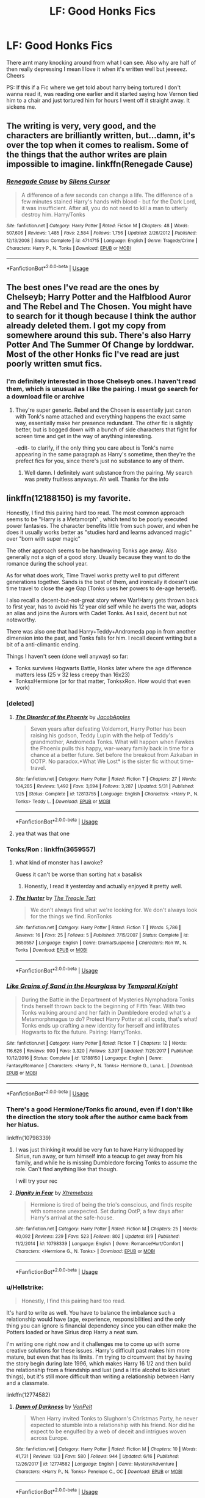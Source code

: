 #+TITLE: LF: Good Honks Fics

* LF: Good Honks Fics
:PROPERTIES:
:Author: Sandiotchi
:Score: 46
:DateUnix: 1533864867.0
:DateShort: 2018-Aug-10
:FlairText: Request
:END:
There arnt many knocking around from what I can see. Also why are half of then really depressing I mean I love it when it's written well but jeeeeez. Cheers

PS: If this if a Fic where we get told about harry being tortured I don't wanna read it, was reading one earlier and it started saying how Vernon tied him to a chair and just tortured him for hours I went off it straight away. It sickens me.


** The writing is very, very good, and the characters are brilliantly written, but...damn, it's over the top when it comes to realism. Some of the things that the author writes are plain impossible to imagine. linkffn(Renegade Cause)
:PROPERTIES:
:Author: avittamboy
:Score: 3
:DateUnix: 1533917550.0
:DateShort: 2018-Aug-10
:END:

*** [[https://www.fanfiction.net/s/4714715/1/][*/Renegade Cause/*]] by [[https://www.fanfiction.net/u/1613119/Silens-Cursor][/Silens Cursor/]]

#+begin_quote
  A difference of a few seconds can change a life. The difference of a few minutes stained Harry's hands with blood - but for the Dark Lord, it was insufficient. After all, you do not need to kill a man to utterly destroy him. Harry/Tonks
#+end_quote

^{/Site/:} ^{fanfiction.net} ^{*|*} ^{/Category/:} ^{Harry} ^{Potter} ^{*|*} ^{/Rated/:} ^{Fiction} ^{M} ^{*|*} ^{/Chapters/:} ^{48} ^{*|*} ^{/Words/:} ^{507,606} ^{*|*} ^{/Reviews/:} ^{1,485} ^{*|*} ^{/Favs/:} ^{2,584} ^{*|*} ^{/Follows/:} ^{1,756} ^{*|*} ^{/Updated/:} ^{2/26/2012} ^{*|*} ^{/Published/:} ^{12/13/2008} ^{*|*} ^{/Status/:} ^{Complete} ^{*|*} ^{/id/:} ^{4714715} ^{*|*} ^{/Language/:} ^{English} ^{*|*} ^{/Genre/:} ^{Tragedy/Crime} ^{*|*} ^{/Characters/:} ^{Harry} ^{P.,} ^{N.} ^{Tonks} ^{*|*} ^{/Download/:} ^{[[http://www.ff2ebook.com/old/ffn-bot/index.php?id=4714715&source=ff&filetype=epub][EPUB]]} ^{or} ^{[[http://www.ff2ebook.com/old/ffn-bot/index.php?id=4714715&source=ff&filetype=mobi][MOBI]]}

--------------

*FanfictionBot*^{2.0.0-beta} | [[https://github.com/tusing/reddit-ffn-bot/wiki/Usage][Usage]]
:PROPERTIES:
:Author: FanfictionBot
:Score: 1
:DateUnix: 1533917570.0
:DateShort: 2018-Aug-10
:END:


** The best ones I've read are the ones by Chelseyb; Harry Potter and the Halfblood Auror and The Rebel and The Chosen. You might have to search for it though because I think the author already deleted them. I got my copy from somewhere around this sub. There's also Harry Potter And The Summer Of Change by lorddwar. Most of the other Honks fic I've read are just poorly written smut fics.
:PROPERTIES:
:Author: DarNak
:Score: 6
:DateUnix: 1533872145.0
:DateShort: 2018-Aug-10
:END:

*** I'm definitely interested in those Chelseyb ones. I haven't read them, which is unusual as I like the pairing. I must go search for a download file or archive
:PROPERTIES:
:Score: 6
:DateUnix: 1533872722.0
:DateShort: 2018-Aug-10
:END:

**** They're super generic. Rebel and the Chosen is essentially just canon with Tonk's name attached and everything happens the exact same way, essentially make her presence redundant. The other fic is slightly better, but is bogged down with a bunch of side characters that fight for screen time and get in the way of anything interesting.

-edit- to clarify, if the only thing you care about is Tonk's name appearing in the same paragraph as Harry's sometime, then they're the prefect fics for you, since there's just no substance to any of them.
:PROPERTIES:
:Author: Lord_Anarchy
:Score: 8
:DateUnix: 1533873546.0
:DateShort: 2018-Aug-10
:END:

***** Well damn. I definitely want substance from the pairing. My search was pretty fruitless anyways. Ah well. Thanks for the info
:PROPERTIES:
:Score: 2
:DateUnix: 1533873724.0
:DateShort: 2018-Aug-10
:END:


** linkffn(12188150) is my favorite.

Honestly, I find this pairing hard too read. The most common approach seems to be "Harry is a Metamorph" , which tend to be poorly executed power fantasies. The character benefits little from such power, and when he does it usually works better as "studies hard and learns advanced magic" over "born with super magic"

The other approach seems to be handwaving Tonks age away. Also generally not a sign of a good story. Usually because they want to do the romance during the school year.

As for what does work, Time Travel works pretty well to put different generations together. Sands is the best of them, and ironically it doesn't use time travel to close the age Gap (Tonks uses her powers to de-age herself).

I also recall a decent-but-not-great story where War!Harry gets thrown back to first year, has to avoid his 12 year old self while he averts the war, adopts an alias and joins the Aurors with Cadet Tonks. As I said, decent but not noteworthy.

There was also one that had Harry+Teddy+Andromeda pop in from another dimension into the past, and Tonks falls for him. I recall decent writing but a bit of a anti-climantic ending.

Things I haven't seen (done well anyway) so far:

- Tonks survives Hogwarts Battle, Honks later where the age difference matters less (25 v 32 less creepy than 16x23)
- TonksxHermione (or for that matter, TonksxRon. How would that even work)
:PROPERTIES:
:Author: StarDolph
:Score: 2
:DateUnix: 1533912258.0
:DateShort: 2018-Aug-10
:END:

*** [deleted]
:PROPERTIES:
:Score: 2
:DateUnix: 1533917330.0
:DateShort: 2018-Aug-10
:END:

**** [[https://www.fanfiction.net/s/12813755/1/][*/The Disorder of the Phoenix/*]] by [[https://www.fanfiction.net/u/4453643/JacobApples][/JacobApples/]]

#+begin_quote
  Seven years after defeating Voldemort, Harry Potter has been raising his godson, Teddy Lupin with the help of Teddy's grandmother, Andromeda Tonks. What will happen when Fawkes the Phoenix pulls this happy, war-weary family back in time for a chance at a better future. Set before the breakout from Azkaban in OOTP. No paradox.*What We Lost* is the sister fic without time-travel.
#+end_quote

^{/Site/:} ^{fanfiction.net} ^{*|*} ^{/Category/:} ^{Harry} ^{Potter} ^{*|*} ^{/Rated/:} ^{Fiction} ^{T} ^{*|*} ^{/Chapters/:} ^{27} ^{*|*} ^{/Words/:} ^{104,285} ^{*|*} ^{/Reviews/:} ^{1,492} ^{*|*} ^{/Favs/:} ^{3,694} ^{*|*} ^{/Follows/:} ^{3,287} ^{*|*} ^{/Updated/:} ^{5/31} ^{*|*} ^{/Published/:} ^{1/25} ^{*|*} ^{/Status/:} ^{Complete} ^{*|*} ^{/id/:} ^{12813755} ^{*|*} ^{/Language/:} ^{English} ^{*|*} ^{/Characters/:} ^{<Harry} ^{P.,} ^{N.} ^{Tonks>} ^{Teddy} ^{L.} ^{*|*} ^{/Download/:} ^{[[http://www.ff2ebook.com/old/ffn-bot/index.php?id=12813755&source=ff&filetype=epub][EPUB]]} ^{or} ^{[[http://www.ff2ebook.com/old/ffn-bot/index.php?id=12813755&source=ff&filetype=mobi][MOBI]]}

--------------

*FanfictionBot*^{2.0.0-beta} | [[https://github.com/tusing/reddit-ffn-bot/wiki/Usage][Usage]]
:PROPERTIES:
:Author: FanfictionBot
:Score: 1
:DateUnix: 1533917412.0
:DateShort: 2018-Aug-10
:END:


**** yea that was that one
:PROPERTIES:
:Author: StarDolph
:Score: 1
:DateUnix: 1533922824.0
:DateShort: 2018-Aug-10
:END:


*** Tonks/Ron : linkffn(3659557)
:PROPERTIES:
:Author: GrinningJest3r
:Score: 2
:DateUnix: 1533919753.0
:DateShort: 2018-Aug-10
:END:

**** what kind of monster has I awoke?

Guess it can't be worse than sorting hat x basalisk
:PROPERTIES:
:Author: StarDolph
:Score: 2
:DateUnix: 1533922988.0
:DateShort: 2018-Aug-10
:END:

***** Honestly, I read it yesterday and actually enjoyed it pretty well.
:PROPERTIES:
:Author: GrinningJest3r
:Score: 1
:DateUnix: 1533933282.0
:DateShort: 2018-Aug-11
:END:


**** [[https://www.fanfiction.net/s/3659557/1/][*/The Hunter/*]] by [[https://www.fanfiction.net/u/236893/The-Treacle-Tart][/The Treacle Tart/]]

#+begin_quote
  We don't always find what we're looking for. We don't always look for the things we find. RonTonks
#+end_quote

^{/Site/:} ^{fanfiction.net} ^{*|*} ^{/Category/:} ^{Harry} ^{Potter} ^{*|*} ^{/Rated/:} ^{Fiction} ^{T} ^{*|*} ^{/Words/:} ^{5,786} ^{*|*} ^{/Reviews/:} ^{16} ^{*|*} ^{/Favs/:} ^{25} ^{*|*} ^{/Follows/:} ^{5} ^{*|*} ^{/Published/:} ^{7/15/2007} ^{*|*} ^{/Status/:} ^{Complete} ^{*|*} ^{/id/:} ^{3659557} ^{*|*} ^{/Language/:} ^{English} ^{*|*} ^{/Genre/:} ^{Drama/Suspense} ^{*|*} ^{/Characters/:} ^{Ron} ^{W.,} ^{N.} ^{Tonks} ^{*|*} ^{/Download/:} ^{[[http://www.ff2ebook.com/old/ffn-bot/index.php?id=3659557&source=ff&filetype=epub][EPUB]]} ^{or} ^{[[http://www.ff2ebook.com/old/ffn-bot/index.php?id=3659557&source=ff&filetype=mobi][MOBI]]}

--------------

*FanfictionBot*^{2.0.0-beta} | [[https://github.com/tusing/reddit-ffn-bot/wiki/Usage][Usage]]
:PROPERTIES:
:Author: FanfictionBot
:Score: 1
:DateUnix: 1533919806.0
:DateShort: 2018-Aug-10
:END:


*** [[https://www.fanfiction.net/s/12188150/1/][*/Like Grains of Sand in the Hourglass/*]] by [[https://www.fanfiction.net/u/1057022/Temporal-Knight][/Temporal Knight/]]

#+begin_quote
  During the Battle in the Department of Mysteries Nymphadora Tonks finds herself thrown back to the beginning of Fifth Year. With two Tonks walking around and her faith in Dumbledore eroded what's a Metamorphmagus to do? Protect Harry Potter at all costs, that's what! Tonks ends up crafting a new identity for herself and infiltrates Hogwarts to fix the future. Pairing: Harry/Tonks.
#+end_quote

^{/Site/:} ^{fanfiction.net} ^{*|*} ^{/Category/:} ^{Harry} ^{Potter} ^{*|*} ^{/Rated/:} ^{Fiction} ^{T} ^{*|*} ^{/Chapters/:} ^{12} ^{*|*} ^{/Words/:} ^{116,626} ^{*|*} ^{/Reviews/:} ^{900} ^{*|*} ^{/Favs/:} ^{3,320} ^{*|*} ^{/Follows/:} ^{3,397} ^{*|*} ^{/Updated/:} ^{7/26/2017} ^{*|*} ^{/Published/:} ^{10/12/2016} ^{*|*} ^{/Status/:} ^{Complete} ^{*|*} ^{/id/:} ^{12188150} ^{*|*} ^{/Language/:} ^{English} ^{*|*} ^{/Genre/:} ^{Fantasy/Romance} ^{*|*} ^{/Characters/:} ^{<Harry} ^{P.,} ^{N.} ^{Tonks>} ^{Hermione} ^{G.,} ^{Luna} ^{L.} ^{*|*} ^{/Download/:} ^{[[http://www.ff2ebook.com/old/ffn-bot/index.php?id=12188150&source=ff&filetype=epub][EPUB]]} ^{or} ^{[[http://www.ff2ebook.com/old/ffn-bot/index.php?id=12188150&source=ff&filetype=mobi][MOBI]]}

--------------

*FanfictionBot*^{2.0.0-beta} | [[https://github.com/tusing/reddit-ffn-bot/wiki/Usage][Usage]]
:PROPERTIES:
:Author: FanfictionBot
:Score: 1
:DateUnix: 1533912271.0
:DateShort: 2018-Aug-10
:END:


*** There's a good Hermione/Tonks fic around, even if I don't like the direction the story took after the author came back from her hiatus.

linkffn(10798339)
:PROPERTIES:
:Author: Hellstrike
:Score: 1
:DateUnix: 1533999166.0
:DateShort: 2018-Aug-11
:END:

**** I was just thinking it would be very fun to have Harry kidnapped by Sirius, run away, or turn himself into a teacup to get away from his family, and while he is missing Dumbledore forcing Tonks to assume the role. Can't find anything like that though.

I will try your rec
:PROPERTIES:
:Author: StarDolph
:Score: 2
:DateUnix: 1533999988.0
:DateShort: 2018-Aug-11
:END:


**** [[https://www.fanfiction.net/s/10798339/1/][*/Dignity in Fear/*]] by [[https://www.fanfiction.net/u/6252318/Xtremebass][/Xtremebass/]]

#+begin_quote
  Hermione is tired of being the trio's conscious, and finds respite with someone unexpected. Set during OotP, a few days after Harry's arrival at the safe-house.
#+end_quote

^{/Site/:} ^{fanfiction.net} ^{*|*} ^{/Category/:} ^{Harry} ^{Potter} ^{*|*} ^{/Rated/:} ^{Fiction} ^{M} ^{*|*} ^{/Chapters/:} ^{25} ^{*|*} ^{/Words/:} ^{40,092} ^{*|*} ^{/Reviews/:} ^{229} ^{*|*} ^{/Favs/:} ^{523} ^{*|*} ^{/Follows/:} ^{802} ^{*|*} ^{/Updated/:} ^{8/9} ^{*|*} ^{/Published/:} ^{11/2/2014} ^{*|*} ^{/id/:} ^{10798339} ^{*|*} ^{/Language/:} ^{English} ^{*|*} ^{/Genre/:} ^{Romance/Hurt/Comfort} ^{*|*} ^{/Characters/:} ^{<Hermione} ^{G.,} ^{N.} ^{Tonks>} ^{*|*} ^{/Download/:} ^{[[http://www.ff2ebook.com/old/ffn-bot/index.php?id=10798339&source=ff&filetype=epub][EPUB]]} ^{or} ^{[[http://www.ff2ebook.com/old/ffn-bot/index.php?id=10798339&source=ff&filetype=mobi][MOBI]]}

--------------

*FanfictionBot*^{2.0.0-beta} | [[https://github.com/tusing/reddit-ffn-bot/wiki/Usage][Usage]]
:PROPERTIES:
:Author: FanfictionBot
:Score: 1
:DateUnix: 1533999179.0
:DateShort: 2018-Aug-11
:END:


*** u/Hellstrike:
#+begin_quote
  Honestly, I find this pairing hard too read.
#+end_quote

It's hard to write as well. You have to balance the imbalance such a relationship would have (age, experience, responsibilities) and the only thing you can ignore is financial dependency since you can either make the Potters loaded or have Sirius drop Harry a neat sum.

I'm writing one right now and it challenges me to come up with some creative solutions for these issues. Harry's difficult past makes him more mature, but even that has its limits. I'm trying to circumvent that by having the story begin during late 1996, which makes Harry 16 1/2 and then build the relationship from a friendship and lust (and a little alcohol to kickstart things), but it's still more difficult than writing a relationship between Harry and a classmate.

linkffn(12774582)
:PROPERTIES:
:Author: Hellstrike
:Score: 1
:DateUnix: 1534002137.0
:DateShort: 2018-Aug-11
:END:

**** [[https://www.fanfiction.net/s/12774582/1/][*/Dawn of Darkness/*]] by [[https://www.fanfiction.net/u/8266516/VonPelt][/VonPelt/]]

#+begin_quote
  When Harry invited Tonks to Slughorn's Christmas Party, he never expected to stumble into a relationship with his friend. Nor did he expect to be engulfed by a web of deceit and intrigues woven across Europe.
#+end_quote

^{/Site/:} ^{fanfiction.net} ^{*|*} ^{/Category/:} ^{Harry} ^{Potter} ^{*|*} ^{/Rated/:} ^{Fiction} ^{M} ^{*|*} ^{/Chapters/:} ^{10} ^{*|*} ^{/Words/:} ^{41,731} ^{*|*} ^{/Reviews/:} ^{133} ^{*|*} ^{/Favs/:} ^{580} ^{*|*} ^{/Follows/:} ^{944} ^{*|*} ^{/Updated/:} ^{6/16} ^{*|*} ^{/Published/:} ^{12/26/2017} ^{*|*} ^{/id/:} ^{12774582} ^{*|*} ^{/Language/:} ^{English} ^{*|*} ^{/Genre/:} ^{Mystery/Adventure} ^{*|*} ^{/Characters/:} ^{<Harry} ^{P.,} ^{N.} ^{Tonks>} ^{Penelope} ^{C.,} ^{OC} ^{*|*} ^{/Download/:} ^{[[http://www.ff2ebook.com/old/ffn-bot/index.php?id=12774582&source=ff&filetype=epub][EPUB]]} ^{or} ^{[[http://www.ff2ebook.com/old/ffn-bot/index.php?id=12774582&source=ff&filetype=mobi][MOBI]]}

--------------

*FanfictionBot*^{2.0.0-beta} | [[https://github.com/tusing/reddit-ffn-bot/wiki/Usage][Usage]]
:PROPERTIES:
:Author: FanfictionBot
:Score: 1
:DateUnix: 1534002149.0
:DateShort: 2018-Aug-11
:END:

***** tag
:PROPERTIES:
:Score: 1
:DateUnix: 1534619322.0
:DateShort: 2018-Aug-18
:END:


** A black comedy

[[https://m.fanfiction.net/s/3401052/1/A-Black-Comedy]]
:PROPERTIES:
:Author: ElChickenGrande
:Score: 2
:DateUnix: 1533875078.0
:DateShort: 2018-Aug-10
:END:


** Care to name the fiction you dropped? I've been looking for a super angsty fic.

My favourite honks fic, which is 7(8) books long:linkffn(2008185) I ought to add that the optional 8th book seems to be abandoned, but you don't need that.

Stuff I've got recommended to me, and haven't read yet: *linkffn(12101842) *linkffn(11160991) *linkffn(10516162)
:PROPERTIES:
:Author: Castroh
:Score: 1
:DateUnix: 1533876669.0
:DateShort: 2018-Aug-10
:END:

*** FYI edits don't get reread by the bot unless you tell it to:

ffnbot!parent
:PROPERTIES:
:Author: MystycMoose
:Score: 3
:DateUnix: 1533901894.0
:DateShort: 2018-Aug-10
:END:

**** Isn't it supposed to be ffnbot!refresh for an edited post? Or was that changed from whatever was up with the bot a few days ago?
:PROPERTIES:
:Author: GrinningJest3r
:Score: 1
:DateUnix: 1533919284.0
:DateShort: 2018-Aug-10
:END:

***** Ah yeah refresh. Oops.

Parent worked too tho :P
:PROPERTIES:
:Author: MystycMoose
:Score: 1
:DateUnix: 1533931286.0
:DateShort: 2018-Aug-11
:END:


*** [[https://www.fanfiction.net/s/2008185/1/][*/The Philosopher's Stone Retransmuted/*]] by [[https://www.fanfiction.net/u/71268/Regulus][/Regulus/]]

#+begin_quote
  [Complete Formatting completely fixed now!] Book 1 in the RSeries, an AU rewrite. Harry, abused by the Dursleys, meets a young Metamorphmagus one morning in the park. The girl reveals who Harry really is and where he'll soon be going. [Honks]
#+end_quote

^{/Site/:} ^{fanfiction.net} ^{*|*} ^{/Category/:} ^{Harry} ^{Potter} ^{*|*} ^{/Rated/:} ^{Fiction} ^{T} ^{*|*} ^{/Chapters/:} ^{24} ^{*|*} ^{/Words/:} ^{132,419} ^{*|*} ^{/Reviews/:} ^{922} ^{*|*} ^{/Favs/:} ^{2,057} ^{*|*} ^{/Follows/:} ^{690} ^{*|*} ^{/Updated/:} ^{11/1/2004} ^{*|*} ^{/Published/:} ^{8/12/2004} ^{*|*} ^{/Status/:} ^{Complete} ^{*|*} ^{/id/:} ^{2008185} ^{*|*} ^{/Language/:} ^{English} ^{*|*} ^{/Genre/:} ^{Adventure/Romance} ^{*|*} ^{/Characters/:} ^{Harry} ^{P.,} ^{N.} ^{Tonks} ^{*|*} ^{/Download/:} ^{[[http://www.ff2ebook.com/old/ffn-bot/index.php?id=2008185&source=ff&filetype=epub][EPUB]]} ^{or} ^{[[http://www.ff2ebook.com/old/ffn-bot/index.php?id=2008185&source=ff&filetype=mobi][MOBI]]}

--------------

[[https://www.fanfiction.net/s/12101842/1/][*/What's a Little Death between friends?/*]] by [[https://www.fanfiction.net/u/4404355/kathryn518][/kathryn518/]]

#+begin_quote
  After the defeat of Voldmort didn't turn out quite like he envisioned, Harry stared into the Abyss preparing to prove something to himself, instead he tumbles into an experience he never expected, and he doesn't go alone.
#+end_quote

^{/Site/:} ^{fanfiction.net} ^{*|*} ^{/Category/:} ^{Harry} ^{Potter} ^{*|*} ^{/Rated/:} ^{Fiction} ^{M} ^{*|*} ^{/Chapters/:} ^{3} ^{*|*} ^{/Words/:} ^{79,067} ^{*|*} ^{/Reviews/:} ^{1,195} ^{*|*} ^{/Favs/:} ^{5,973} ^{*|*} ^{/Follows/:} ^{7,510} ^{*|*} ^{/Updated/:} ^{9/17/2017} ^{*|*} ^{/Published/:} ^{8/14/2016} ^{*|*} ^{/id/:} ^{12101842} ^{*|*} ^{/Language/:} ^{English} ^{*|*} ^{/Characters/:} ^{Harry} ^{P.,} ^{N.} ^{Tonks} ^{*|*} ^{/Download/:} ^{[[http://www.ff2ebook.com/old/ffn-bot/index.php?id=12101842&source=ff&filetype=epub][EPUB]]} ^{or} ^{[[http://www.ff2ebook.com/old/ffn-bot/index.php?id=12101842&source=ff&filetype=mobi][MOBI]]}

--------------

[[https://www.fanfiction.net/s/11160991/1/][*/0800-Rent-A-Hero/*]] by [[https://www.fanfiction.net/u/4934632/brainthief][/brainthief/]]

#+begin_quote
  Magic can solve all the Wizarding World's problems. What's that? A prophecy that insists on a person? Things not quite going your way? I know, lets use this here ritual to summon another! It'll be great! - An eighteen year old Harry is called upon to deal with another dimension's irksome Dark Lord issue. This displeases him. EWE - AU HBP
#+end_quote

^{/Site/:} ^{fanfiction.net} ^{*|*} ^{/Category/:} ^{Harry} ^{Potter} ^{*|*} ^{/Rated/:} ^{Fiction} ^{T} ^{*|*} ^{/Chapters/:} ^{21} ^{*|*} ^{/Words/:} ^{159,580} ^{*|*} ^{/Reviews/:} ^{3,374} ^{*|*} ^{/Favs/:} ^{9,189} ^{*|*} ^{/Follows/:} ^{11,055} ^{*|*} ^{/Updated/:} ^{12/24/2015} ^{*|*} ^{/Published/:} ^{4/4/2015} ^{*|*} ^{/id/:} ^{11160991} ^{*|*} ^{/Language/:} ^{English} ^{*|*} ^{/Genre/:} ^{Drama/Adventure} ^{*|*} ^{/Characters/:} ^{Harry} ^{P.} ^{*|*} ^{/Download/:} ^{[[http://www.ff2ebook.com/old/ffn-bot/index.php?id=11160991&source=ff&filetype=epub][EPUB]]} ^{or} ^{[[http://www.ff2ebook.com/old/ffn-bot/index.php?id=11160991&source=ff&filetype=mobi][MOBI]]}

--------------

[[https://www.fanfiction.net/s/10516162/1/][*/Harry Potter and the Metamorph/*]] by [[https://www.fanfiction.net/u/1208839/hermyd][/hermyd/]]

#+begin_quote
  Harry decided that the only way he can win this war with his sanity intact is to train his own way without interference. But then he discovers an ability that he needs help with and only one person can provide that-Tonks. They bring the fight to the DEs in their own way so that the war will finally end.
#+end_quote

^{/Site/:} ^{fanfiction.net} ^{*|*} ^{/Category/:} ^{Harry} ^{Potter} ^{*|*} ^{/Rated/:} ^{Fiction} ^{M} ^{*|*} ^{/Chapters/:} ^{8} ^{*|*} ^{/Words/:} ^{42,555} ^{*|*} ^{/Reviews/:} ^{525} ^{*|*} ^{/Favs/:} ^{3,612} ^{*|*} ^{/Follows/:} ^{2,819} ^{*|*} ^{/Updated/:} ^{5/22/2016} ^{*|*} ^{/Published/:} ^{7/7/2014} ^{*|*} ^{/Status/:} ^{Complete} ^{*|*} ^{/id/:} ^{10516162} ^{*|*} ^{/Language/:} ^{English} ^{*|*} ^{/Genre/:} ^{Romance/Adventure} ^{*|*} ^{/Characters/:} ^{<Harry} ^{P.,} ^{N.} ^{Tonks>} ^{*|*} ^{/Download/:} ^{[[http://www.ff2ebook.com/old/ffn-bot/index.php?id=10516162&source=ff&filetype=epub][EPUB]]} ^{or} ^{[[http://www.ff2ebook.com/old/ffn-bot/index.php?id=10516162&source=ff&filetype=mobi][MOBI]]}

--------------

*FanfictionBot*^{2.0.0-beta} | [[https://github.com/tusing/reddit-ffn-bot/wiki/Usage][Usage]]
:PROPERTIES:
:Author: FanfictionBot
:Score: 1
:DateUnix: 1533919299.0
:DateShort: 2018-Aug-10
:END:


** How about this one? Linkffn(2079353)

I really enjoyed it, and although it's not a top tier fic by any means, it's still well written. It also hits on a couple of my favorite fanfic topics: time travel, and unspeakables.
:PROPERTIES:
:Author: MystycMoose
:Score: 1
:DateUnix: 1533903914.0
:DateShort: 2018-Aug-10
:END:

*** [[https://www.fanfiction.net/s/2079353/1/][*/Torn Away: Scenes From A Memory/*]] by [[https://www.fanfiction.net/u/285470/tradiferis][/tradiferis/]]

#+begin_quote
  The war is lost, Voldemort is about to kill Dumbledore and Harry when Dumbledore in a last desperate attempt sends Harry back in time with the order to change one small thing. But Harry is obliviated before the timeturner activates...[HarryTonks][complete
#+end_quote

^{/Site/:} ^{fanfiction.net} ^{*|*} ^{/Category/:} ^{Harry} ^{Potter} ^{*|*} ^{/Rated/:} ^{Fiction} ^{T} ^{*|*} ^{/Chapters/:} ^{10} ^{*|*} ^{/Words/:} ^{59,529} ^{*|*} ^{/Reviews/:} ^{254} ^{*|*} ^{/Favs/:} ^{726} ^{*|*} ^{/Follows/:} ^{218} ^{*|*} ^{/Updated/:} ^{6/9/2005} ^{*|*} ^{/Published/:} ^{10/2/2004} ^{*|*} ^{/Status/:} ^{Complete} ^{*|*} ^{/id/:} ^{2079353} ^{*|*} ^{/Language/:} ^{English} ^{*|*} ^{/Genre/:} ^{Adventure/Romance} ^{*|*} ^{/Characters/:} ^{Harry} ^{P.,} ^{N.} ^{Tonks} ^{*|*} ^{/Download/:} ^{[[http://www.ff2ebook.com/old/ffn-bot/index.php?id=2079353&source=ff&filetype=epub][EPUB]]} ^{or} ^{[[http://www.ff2ebook.com/old/ffn-bot/index.php?id=2079353&source=ff&filetype=mobi][MOBI]]}

--------------

*FanfictionBot*^{2.0.0-beta} | [[https://github.com/tusing/reddit-ffn-bot/wiki/Usage][Usage]]
:PROPERTIES:
:Author: FanfictionBot
:Score: 1
:DateUnix: 1533903926.0
:DateShort: 2018-Aug-10
:END:


** Renegade Cause by Silens Cursor isn't terrible. It's pretty long and detailed, and towards the end the author explains Harry's OOC behavior and how Tonks' attraction to Harry grew despite the age gap and lack of common ground between them.
:PROPERTIES:
:Author: RancidCockSnot
:Score: 1
:DateUnix: 1533917425.0
:DateShort: 2018-Aug-10
:END:


** [removed]
:PROPERTIES:
:Score: -5
:DateUnix: 1533878715.0
:DateShort: 2018-Aug-10
:END:

*** [deleted]
:PROPERTIES:
:Score: 0
:DateUnix: 1533906347.0
:DateShort: 2018-Aug-10
:END:

**** Please don't do this. Alma is a member of the community with special needs and isn't trying to be deliberately annoying or quirky.
:PROPERTIES:
:Author: FloreatCastellum
:Score: 5
:DateUnix: 1533907952.0
:DateShort: 2018-Aug-10
:END:
